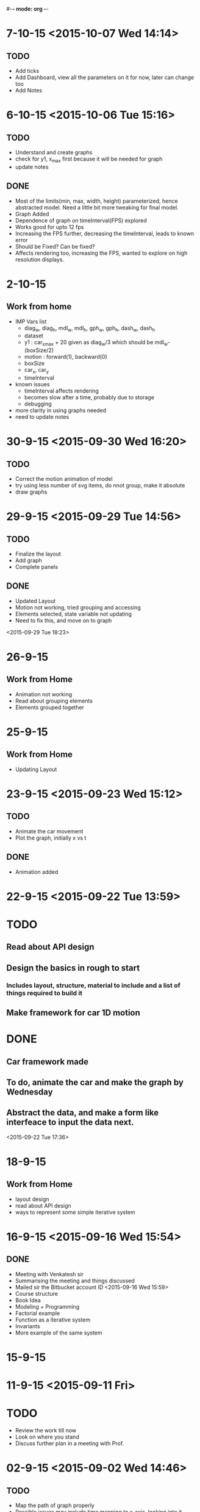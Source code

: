 #-*- mode: org -*-


* 7-10-15 <2015-10-07 Wed 14:14>
** TODO
   - Add ticks
   - Add Dashboard, view all the parameters on it for now, later can change too
   - Add Notes
* 6-10-15 <2015-10-06 Tue 15:16>

** TODO

   - Understand and create graphs
   - check for y1, x_max first because it will be needed for graph
   - update notes
     

** DONE

   + Most of the limits(min, max, width, height) parameterized, hence abstracted model. Need a little bit more tweaking for final model.
   + Graph Added
   + Dependence of graph on timeInterval(FPS) explored
   + Works good for upto 12 fps
   + Increasing the FPS further, decreasing the timeInterval, leads to known error
   + Should be Fixed? Can be fixed?
   + Affects rendering too, increasing the FPS, wanted to explore on high resolution displays.

* 2-10-15

** Work from home
   - IMP Vars list
     + diag_w, diag_h, mdl_w, mdl_h, gph_w, gph_h, dash_w, dash_h
     + dataset
     + y1 : car_x_max + 20 given as diag_w/3 which should be mdl_w-(boxSize/2)
     + motion : forward(1), backward(0)
     + boxSize
     + car_x, car_y
     + timeInterval
   - known issues
     + timeInterval affects rendering
     + becomes slow after a time, probably due to storage
     + debugging
   - more clarity in using graphs needed
   - need to update notes

* 30-9-15 <2015-09-30 Wed 16:20>
** TODO
   - Correct the motion animation of model
   - try using less number of svg items, do nnot group, make it absolute
   - draw graphs
* 29-9-15 <2015-09-29 Tue 14:56>
** TODO
   - Finalize the layout
   - Add graph
   - Complete panels
   

** DONE

   + Updated Layout
   + Motion not working, tried grouping and accessing
   + Elements selected, state variable not updating
   + Need to fix this, and move on to graph
   
<2015-09-29 Tue 18:23> 
* 26-9-15
** Work from Home
   - Animation not working
   - Read about grouping elements
   - Elements grouped together
* 25-9-15
** Work from Home
   - Updating Layout
* 23-9-15 <2015-09-23 Wed 15:12>
** TODO 
   - Animate the car movement
   - Plot the graph, initially x vs t
   
   
** DONE 
   + Animation added

* 22-9-15 <2015-09-22 Tue 13:59>
* TODO
** Read about API design
** Design the basics in rough to start
*** Includes layout, structure, material to include and a list of things required to build it
** Make framework for car 1D motion

* DONE

** Car framework made

** To do, animate the car and make the graph by Wednesday

** Abstract the data, and make a form like interfeace to input the data next.

<2015-09-22 Tue 17:36>
* 18-9-15
** Work from Home
   - layout design
   - read about API design
   - ways to represent some simple iterative system
* 16-9-15 <2015-09-16 Wed 15:54>
** DONE
   - Meeting with Venkatesh sir
   - Summarising the meeting and things discussed
   - Mailed sir the Bitbucket account ID <2015-09-16 Wed 15:59>
   - Course structure
   - Book Idea
   - Modeling + Programming
   - Factorial example
   - Function as a iterative system
   - Invariants
   - More example of the same system

* 15-9-15
* 11-9-15 <2015-09-11 Fri>

* TODO

  - Review the work till now
  - Look on where you stand
  - Discuss further plan in a meeting with Prof.
* 02-9-15 <2015-09-02 Wed 14:46>
  
** TODO

   + Map the path of graph properly
   + Possible issues may include time mapping to x-axis, looking into it
   + printing messages to check the values
   
   

** DONE
   - Completed the path trace for 1D motion
   - Next step to add objects, make it real and trace path according to mathematical equations.

<2015-09-02 Wed 18:08>
* 01-9-15 <2015-09-01 Tue 14:48>

** TODO 
   + To add data of motion of the ball to an array
   + Use the data to plot the graph using tween
    
   

** DONE

   - Created a live upadting graph
   - attaching the same concept to our 1D motion
   - The above concept implemented with the help of a new sine curve example, added
   - The graph shows mapping of y with time, but has issues, shows line segment, need to make it a plot.

<2015-09-01 Tue 18:23>

* 28-8-15 <2015-08-28 Fri 17:40>

** DONE
   - added plots
   - 1D object motion

  
** TODO

   + Plot the graph of the 1D motion with time alongside
   + need to join the plot with circles data to plot

     

** <2015-08-28 Fri 20:42>
* 26-8-15 <2015-08-26 Wed 15:03>

** DONE

   - Created structure for plotting 1D motion
   - Logistic equation graph
   - Exponential graph animation


** TODO 
*** Complete the 1D motion plot and move on to 2D motion projectiles
*** Update Colored Bars for individual bar elements
*** Examples of iterative systems
    1. Particle moving in 1-D
    2. Particle moving in 2-D
    3. Traffic Light iterating
    4. seconds clock modulo counting n
    5. Snow flake fractal
    6. sine wave
    7. compound interest graph
       - Animations using statistical data
    8. World popuation graph
    9. Cell division, exponential growth
    10. Logistic equation
    11. Projectile motion
       	- Plot v vs t, y vs x, x vs t, y vs t etc..
	 
	  

* 25-8-15 <2015-08-25 Tue>
** Completed auto reload of diughnut chart
** Next step to add time duration text
** Now moving on to creating another visualization of traffic signal graph
   + Trying pulse graph to create a repeating band of signals
   + 
* 19-8-15  <2015-08-19 Wed 14:20>

** DONE
   + Visualization of traffic light, version one with one circle iterating red, orange, green light.
   + Visualization of a line graph, automatically forming with time.
   + Simple transitions, using d3
   + Traffic light version 2 with all three lights simultaneously going on or off,
     * The key was to select each circle seperately and applying transitions individually,
     * rather than trying to use transition simultaneously on two circles together <2015-08-19 Wed 15:54>
   + Simple Doughnut chart to vizualize traffic lights, used chart.js for the same
     <2015-08-19 Wed>
     
** TODO
   - traffic light second version, try all three lights together as a state machine
   - a line graph with real data
   - randomize time interval between trafic lights
     

* 18-8-15

** TODO
   - Learn simple transitions in d3
   - Using simple transitions, create some simple examples
   - Finish traffic light animation
   - Learn how to animate automatically with time
   - Complete traffic light animation
   - Draw a line graph with time
   - 
   

** DONE
   + Tried Traffic lights by adding redraw function with setInterval() function
   + One version of traffic light   <2015-08-18 Tue 15:30>:

<2015-08-16 Sun 23:52>
** DONE
   * First week log completed with org-mode and emacs
   * Commiting first week logs to the repository
   * Further logs to be synced with date time


* 15-8-15 : Saturday
** TODO
   - Try simple transitions, auto refresh page, elements using d3
   - Create the traffic light iterating animation
   

** DONE
   + Auto reload page done
   + Failed to create auto reload elements using json or ajax, need ot retry


* 14-8-15 : Friday
** TODO 
   - Create svg objects using d3 library
   - Learn about svg basics
   - Create the traffic signal lights
   - Move on to transition
  

** DONE
   + Able to draw simple svgs in html
   + Able to create svg element with d3 library
   + Learnt to bind svgs to data
   + Created a simple Traffic Light svg



* 12-8-15 : Wednesday
** TODO 
   - Learn Javascript aniation basics
   - Try making simple graphs using d3 library
   

** DONE 
   + Made a new d3 project
   + Created a basic bar graph
   + Learnt how to use data with graphs


* 11-8-15 : Tuesday 
** Examples of iterative systems
   1. Particle moving in 1-D
   2. Particle moving in 2-D
   3. Traffic Light iterating
   4. seconds clock modulo counting n
   5. Snow flake fractal
   6. sine wave
   7. compound interest graph
      - Animations using statistical data
   8. World popuation graph
   9. Cell division, exponential growth
   10. Logistic equation
   11. Projectile motion
       - Plot v vs t, y vs x, x vs t, y vs t etc..
   

** TODO

   - Sine wave
   - Traffic light
   - Particle in motion 1-D, 2-D
   

** DONE 
   + Understanding code for sine wave animation
   + Changes made in sine wave code, to generate random data curve
   + Discussed more examples pf representing traffic light systems
